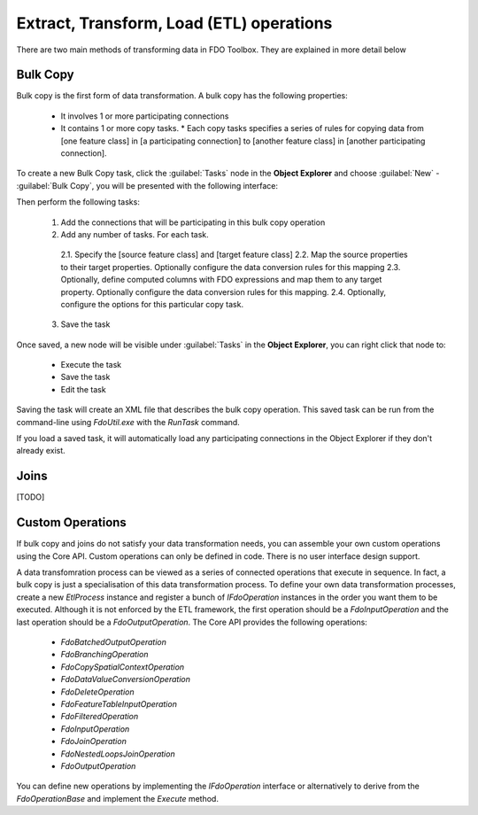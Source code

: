 Extract, Transform, Load (ETL) operations
=========================================

There are two main methods of transforming data in FDO Toolbox. They are explained in more detail below

.. index::
   single: Bulk Copy

Bulk Copy
---------

Bulk copy is the first form of data transformation. A bulk copy has the following properties:

 * It involves 1 or more participating connections
 * It contains 1 or more copy tasks.
   * Each copy tasks specifies a series of rules for copying data from [one feature class] in [a participating connection] to [another feature class] in [another participating connection].

To create a new Bulk Copy task, click the :guilabel:`Tasks` node in the **Object Explorer** and choose :guilabel:`New` - :guilabel:`Bulk Copy`, you will be presented with the following interface:

.. image:: content/bulkcopyui.png

Then perform the following tasks:

 1. Add the connections that will be participating in this bulk copy operation
 2. Add any number of tasks. For each task.
  2.1. Specify the [source feature class] and [target feature class]
  2.2. Map the source properties to their target properties. Optionally configure the data conversion rules for this mapping
  2.3. Optionally, define computed columns with FDO expressions and map them to any target property. Optionally configure the data conversion rules for this mapping.
  2.4. Optionally, configure the options for this particular copy task.
 3. Save the task
 
Once saved, a new node will be visible under :guilabel:`Tasks` in the **Object Explorer**, you can right click that node to:

 * Execute the task
 * Save the task
 * Edit the task
 
Saving the task will create an XML file that describes the bulk copy operation. This saved task can be run from the command-line using `FdoUtil.exe` with the `RunTask` command.

If you load a saved task, it will automatically load any participating connections in the Object Explorer if they don't already exist.

.. index::
   single: Join

Joins
-----

[TODO]

Custom Operations
-----------------

If bulk copy and joins do not satisfy your data transformation needs, you can assemble your own custom operations using the Core API. Custom operations can only be defined in code. There
is no user interface design support.

A data transfomration process can be viewed as a series of connected operations that execute in sequence. In fact, a bulk copy is just a specialisation of this data transformation process. 
To define your own data transformation processes, create a new `EtlProcess` instance and register a bunch of `IFdoOperation` instances in the order you want them to be executed. Although it 
is not enforced by the ETL framework, the first operation should be a `FdoInputOperation` and the last operation should be a `FdoOutputOperation`. The Core API provides the following operations:

 * `FdoBatchedOutputOperation`
 * `FdoBranchingOperation`
 * `FdoCopySpatialContextOperation`
 * `FdoDataValueConversionOperation`
 * `FdoDeleteOperation`
 * `FdoFeatureTableInputOperation`
 * `FdoFilteredOperation`
 * `FdoInputOperation`
 * `FdoJoinOperation`
 * `FdoNestedLoopsJoinOperation`
 * `FdoOutputOperation`
 
You can define new operations by implementing the `IFdoOperation` interface or alternatively to derive from the `FdoOperationBase` and implement the `Execute` method.